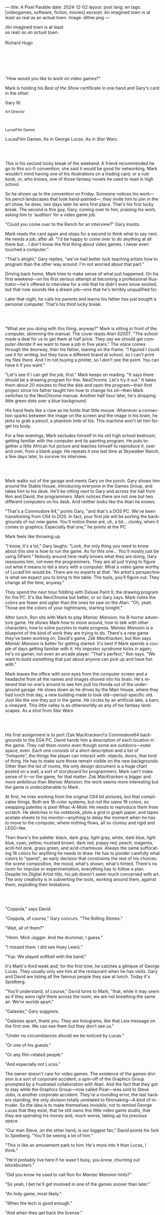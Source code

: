 ---
title: A Pixel Parable
date: 2024-12-02
layout: post
lang: en
tags: [videogames, software, fiction, movies]
excerpt: An imagined town is at least as real as an actual town.
image: dither.png
---
#+OPTIONS: toc:nil num:nil
#+LANGUAGE: en

#+begin_verse
/An imagined town is at least
as real/ /as an actual town/.

Richard Hugo
#+end_verse

#+begin_export html
<br/><br/><br/><br/><br/>
#+end_export

"How would you like to work on video games?"

Mark is holding his /Best of the Show/ certificate in one hand and Gary's card in the other:
#+begin_export html
<div class="center-block">
<p>Gary W.</p>

<p><small>Art Director</small></p>
<br/>
<p><small>LucasFilm Games</small></p>
</div>
#+end_export

LucasFilm Games. As in George Lucas. As in /Star Wars/.

#+begin_export html
<br/><br/>
#+end_export


This is his second lucky break of the weekend. A friend recommended he go to this sci-fi convention; she said it would be good for networking. Mark wouldn't mind having one of his illustrations on a trading card, or a rule book, or, who knows, one of those fantasy novels he used to read in high school.

So he shows up to the convention on Friday. Someone notices his work---his pencil landscapes that look hand-painted---, they invite him to join in the art show, he does, two days later he wins first place. That's his first lucky break. The second is this guy, Gary, coming over to him, praising his work, asking him to 'audition' for a video game job.

"Could you come over to the Ranch for an interview?" Gary insists.

Mark reads the card again and stops for a second to think what to say next. He needs a job, after all. "I'd be happy to come over to do anything at all there but... I don't know the first thing about video games. I never even touched a computer."

"That's alright," Gary replies, "we've had better luck teaching artists how to program than the other way around. I'm not worried about that part."

Driving back home, Mark tries to make sense of what just happened. On his first weekend---on his first serious attempt at becoming a professional illustrator---he's offered to interview for a role that he didn't even know existed, but that now sounds like a dream job---one that he's terribly unqualified for.

Later that night, he calls his parents and learns his father has just bought a personal computer. That's his third lucky break.

#+begin_export html
<br/><br/>
#+end_export

"What are you doing with this thing, anyway?" Mark is sitting in front of the computer, skimming the manual. The cover reads /Atari 520ST/.
"The school made a deal for us to get them at half price. They say we should get /computer-literate/ if we want to have a job in five years." The voice comes through the doorway, then his father, leaning on the frame. "I figured I could use it for writing, but they have a different brand at school, so I can't print my files there. And I'm not buying a printer, so I don't see the point. You can have it if you want."

"Let's see if I can get the job, first." Mark keeps on reading. "It says there should be a drawing program for this. NeoChrome. Let's try it out." It takes them about 20 minutes to find the disk and open the program---their first project since his father taught him how to change his oil---then Mark switches to the NeoChrome manual. Another half hour later, he's dropping little green dots over a blue background.

His hand feels like a claw as he holds that little mouse. Whenever a connection sparks between the image on the screen and the image in his brain, he jerks to grab a pencil, a phantom limb of his. This machine won't let him forget his body.

For a few evenings, Mark secludes himself in his old high school bedroom, getting familiar with the computer and its painting program. He puts together a little African hut picture and teaches himself to reproduce it, over and over, from a blank page. He repeats it one last time at Skywalker Ranch, a few days later, to survive his interview.

#+begin_export html
<br/><br/>
#+end_export

Mark walks out of the garage and meets Gary on the porch. Gary shows him around the Stable House, introducing  everyone in the Games Group, and takes him to his desk. He'll be sitting next to Gary and across the hall from Ron and David, the programmers. Mark notices there are not one but two different computers on his desk. And neither looks like the Atari he knows.

"That's a Commodore 64," points Gary, "and that's a DOS PC. We've been transitioning from C64 to DOS. In fact, your first job will be porting the backgrounds of our new game. You'll notice these are, uh, a bit... clunky, when it comes to graphics. Especially that one," he points at the PC.

Mark feels like throwing up.

"I know, it's a lot," Gary laughs. "Look, the only thing you need to know about this one is how to run the game. As for this one... You'll mostly just be using DPaint." Nobody around here really knows what they are doing, Gary reassures him, not even the programmers. They are all just trying to figure out what it means to tell a story with a computer. What a video game worthy of LucasFilm would be. There are no experts at /that/. "An artist's perspective is what we expect you to bring to the table. The tools, you'll figure out. They change all the time, anyway."

They spend the next hour fiddling with Deluxe Paint II, the drawing program for the PC. It's like NeoChrome but better, or so Gary says. Mark notes the colors are fewer and uglier than the ones he saw on the Atari. "Oh, yeah. Those are the colors of your nightmares, starting tonight."

After lunch, Ron sits with Mark to play /Maniac Mansion/, his B-horror adventure game. He shows Mark how to move around, how to talk with other characters, how to solve puzzles to make progress. /Maniac Mansion/ is a blueprint of the kind of work they are trying to do. There's a new game they've been working on, David's game, /Zak MacKracken/, but Ron says /Maniac Mansion/ is better for getting started. It's best if Mark spends a couple of days getting familiar with it. His impostor syndrome kicks in again; he's no gamer, not even an arcade player. "That's perfect," Ron says. "We want to build something that just about anyone can pick up and have fun with."

Mark leaves the office with sore eyes from the computer screen and a headache from all the names and images shoved into his brain. He's relieved that no one's around to see him pull his Honda out of the underground garage. He slows down as he drives by the Main House, where they had lunch that day, a new building made to look old---period-specific old. Just like the one they put in the game. He circles by an artificial lake, a barn, a vineyard. This little valley is as otherworldly as any of his fantasy landscapes. As a shot from /Star Wars/.

#+begin_export html
<br/><br/>
#+end_export

His first assignment is to port /Zak MacKracken/\’s Commodore64 backgrounds to the EGA PC. David hands him a description of each location in the game. They call them /rooms/ even though some are outdoors---outer space, even. Each one consists of a short description and a list of "hotspots", the things the player can interact with: objects, doors, that kind of thing. He has to make sure those remain visible on the new backgrounds. Other than the list of rooms, the only design document is a huge chart posted on a wall, a sort of storyboard for programmers. Mark can't make sense of it---or the game, for that matter. /Zak MacKracken/ is bigger and more ambitious than /Maniac Mansion/; the work seems more interesting but the game is undecipherable to Mark.

At first, he tries working from the original C64 bit pictures, but that complicates things.
Both are 16-color systems, but /not the same/ 16 colors, so swapping palettes is pixel Whac-A-Mole. He needs to reproduce them from scratch. He sketches in his notebook, plots a grid in graph paper, and tapes acetate sheets to his monitor---anything to delay the moment when he has to move to the computer, where nothing flows, all so clumsy and rigid and LEGO-like.

Then there's the palette: black, dark gray, light gray, white, dark blue, light blue, cyan, yellow, mustard brown, dark red, poppy red, peach, magenta, acid-hot pink, grass green, and acid-chartreuse. Always the same suffocating 16 colors for anything he needs to draw. He has to ponder carefully what colors to "spend", an early decision that constraints the rest of his choices: the scene composition, the mood, what's shown, what's hinted. There's no room for impulse or experimentation, everything has to follow a plan. Despite his Digital Artist title, his job doesn't seem much concerned with art. The only creativity is in subverting the tools, working around them, against them, exploiting their limitations.

#+begin_export html
<br/><br/>
#+end_export

"Coppola," says David.

"Coppola, of course," Gary concurs. "The Rolling Stones."

"Wait, all of them?"

"Hmm. Mick Jagger. And the drummer, I guess."

"I missed them. I did see Huey Lewis."

"Yup. We played softball with the band."

It's Mark's third week and, for the first time, he catches a glimpse of George Lucas. They usually only see him at the restaurant when he has visits. Gary and David are listing all the famous people they saw at lunch. Today it's Spielberg.

"You'll understand, of course," David turns to Mark, "that, while it may seem as if they were right there across the room, we are not breathing the same air. We're worlds apart."

"Galaxies," Gary suggests.

"Galaxies apart, thank you. They are holograms, like that Leia message on the first one. We can see them but they don't see us."

"Under no circumstances should we be noticed by Lucas."

"Or one of his guests."

"Or any film-related people."

"And especially not Lucas."

The owner doesn't care for video games. The existence of the games division is a sort of corporate accident, a spin-off of the Graphics Group prompted by a frustrated collaboration with Atari. And the fact that they got to stay while the Graphics Group---now called Pixar---was sold to Steve Jobs, is another corporate accident. They're a rounding error, the last hackers standing, the only division totally unrelated to filmmaking---A kind of intruder. So the idea is to make themselves invisible, not to remind George Lucas that they exist, that he still owns this little video game studio, that they are spending his money and, much worse, taking up his precious space.

"Our man Steve, on the other hand, is our biggest fan," David points his fork to Spielberg. "You'll be seeing a lot of him."

"This is like an amusement park to him. He's more into it than Lucas, I think."

"He'd probably live here if he wasn't busy, you know, churning out blockbusters."

"Did you know he used to call Ron for /Maniac Mansion/ hints?"

"So yeah, I bet he'll get involved in one of the games sooner than later."

"An Indy game, most likely."

"When the tech is good enough."

"And when they get back the license."

"Right, when we get the license."

That part Mark already knows, that he learned in his first week: LucasFilm Games doesn't have the rights to make LucasFilm games. No /Indiana Jones/, no /Star Wars/. Some toy company holds the license. Instead,
they are expected to come up with original ideas, something that is both a blessing and a curse:
they have creative freedom but they must live up to the Lucas name: "Stay small, be the best, don't lose any money," Gary proclaims.

"And don't embarrass George."

#+begin_export html
<br/><br/>
#+end_export

The mouse, the pixels, the 16-color palette, the hotspots: those are the constraints he has to work with.
One trick he discovered early on---a /hack/, programmers would say---is that, when he arranges the pixels in a checkerboard pattern, they will bleed and blend as he zooms them out on the screen. Much like the eyes finish the job as one steps back from an impressionist painting, the monitor melts the pixel mosaic into something richer than what that dull EGA palette could ever project. At first, this is just an accidental observation, he doesn't make much of it. It's only when he starts working on a new batch of /Zak/ backgrounds that he finds himself thinking about those mixed pixels again.

This section of the game takes place on Mars, a location Mark finds very provocative. The acid EGA palette seems strangely fitting there. He owes no loyalty to the muddy C64 backgrounds and he need not abide by reality, either: he's safely into sci-fi territory. He realizes he can weaponize the pixel-blending artifact and turn this into one of his fantasy landscapes.

Drawing from Red Rock and Grand Canyon photos, he easily settles on a composition: a fiery desert, a rocky horizon, and a slightly displaced pale sun. It's the palette that gives him the most work, hours of trial-and-error. He needs the right color combinations and the right density of interleaved pixels for each figure, each boundary.
He wants the image to jump out of the screen; he wants the sky and the sun and the ground to bleed into each other distinctly---the sun to set the sky on fire and the earth to bed the ashes.

It's not the original C64 background, the EGA palette, or the hotspots list that dictates his work. It's not what he pictured in his head. It's the braid: each pixel born out of its predecessor, each one birthing the next. Little squares boiling with possibility, with no purpose but to carry his intent.

For once, he doesn't feel constrained by his material. He's so free that the work becomes free in turn. He tamed it into rebelling and becoming something other than what he set out to produce, something better than what he could have imagined. It's then, when the work speaks for itself, that he knows. This may not be art, not yet, but it's better than anything he did and anything he's seen on a computer screen. There's the spark. This is the direction, that's where he needs to go.

#+begin_export html
<br/><br/>
#+end_export


Ron sticks the floppy in his computer and loads the image. He waits for the fringes to cover the screen, top to bottom, and gives it a couple more seconds before speaking up.

"What the hell, man?"

"I... wait, what?" says Mark.

"The pixels here look all... dithered. This won't compress." Ron speaks in his soothing monotone, which makes it all the more scary when the words imply he's unhappy.

"Dithered?"

"What's up?" Gary joins them. "Wow, that's a neat background. Oh, wait, that won't compress. Yeah, you can't do that."

"Compress?"

"These noisy patterns here, you can't do that. That will take too much space."

It's like computers have a bunch of unwritten rules that everyone knows about but him. And the programmers, too, come with their own rules, they are another kind of machine that needs poking about until it works. Gary gets into the little technical details, not because he cares that Mark understands them but to convince him that they have good reasons to clip his wings. The image data is run through a compression algorithm so it takes up less storage on the disk. Instead of storing the colors pixel by pixel, they store how many times each one needs to be repeated. The more same-color segments in the image, the less space it will take on disk. His little checkerboard technique---his pixel "dithering"---completely breaks this process, changing colors at every step, without repetition, making the new picture take /even more/ space than the original. Dithered backgrounds would double or triple the required disk space, which would double the number of disks required to ship the game, which would double production costs, which would double the game's price tag, which would surely get them all fired. "Try again with solid colors, okay?" Gary concludes and pats him on the back. "That was some landscape, though, huh?"


#+begin_export html
<br/><br/>
#+end_export

His bodily reaction to screen time is somehow connected with sleep deprivation. At first, pulling 6 or 8 straight hours in front of the computer seemed to burn him out, but after 10 or 12 he doesn't really notice anymore, he just keeps going until he passes out on the keyboard.

They warned him there was going to be crunch time when they got closer to the release date. "Here's the thing about deadlines," David said: "everybody knows we won't make the first one or two, and that's fine. Nobody really cares. As long as they look out to the hallway and see some glow coming out of the offices, they'll leave us alone."

Mark defaults to a belligerent attitude towards authority so he is, in principle, against overtime, deadlines, and any other corporate demand. But he doesn't really mind the effort. Never once did he lose sight of the fact that he's paid handsomely to make pretty pictures. He may be no artist, but he wasn't at any of his previous jobs, either. And he didn't get to eat gourmet meals, play catch on the field, or hang around geek Disneyland. Everyone at the office is used to working late, anyway. They just need to pause the afternoon recreations until the game ships.

During those crunch days, he gets into the habit of taking breaks without leaving the computer. Instead of taking a walk, or a nap, or grabbing his sketchbook, he just keeps drawing on DPaint. He saves the picture he's working on, saves  again with a different name, clicks the CLR button, then saves again. And then he's not at work anymore. He doodles absently. Or he loads one of his own pictures. Anything to distract him from those flat and blocky /Zak/ backgrounds he's been staring at all day.

They told him that dithering is forbidden, so he's been abusing it on his personal projects. It's a form of stress relief. What's a good excuse to put as much dithering as possible on a single picture? What type of image calls for spreading as many colors as one can possibly squeeze out of the EGA palette? He remembers a sunset he saw once at the Ranch, a rainbow-colored sky that seemed to spill onto the hills. Then he thinks of how bright the moon and the stars looked that time at the Observatory. The /Wheatfield with Crows/ and /The Starry Night/ come next to mind, with all the punch Van Gogh managed to pack in those rough, almost childlike brushstrokes of a few strange colors.

With all that in the shaker, he places a line for the horizon. Then he stacks layers of receding hills. He switches to the spare page and cobbles together a couple of brushes to plant the hills full of oak trees. He adds a rising moon and starts on a twilight sky. He has to figure out how the light should project on every fragment on the screen. In his old /Zak/ background, the idea of Mars forced the reds on him: he was pulled into fire, sulfur, and rust. Here, the theme is day and night, and all forms of light: no pair of colors can fall out of place in this scene. He places broad patches and fringes of color, then smears and smudges to tear them apart, as if burning scraps of paper with a lighter. Wherever he finds a stretch of same-colored pixels, he stops to think how to break it. He wants this to be the least-compressible image in computing history.

He works on this twilight scene for minutes at a time, for days in a row. And when /Zak/ is finally done and he enters that weird purgatory in between projects, he turns it into his full-time job to make this picture as good as he can. And he makes it good. And he makes it art. He subverts the materials, just like he used to do with his pencils. It's hard to tell these are just 16 colors, the same old 16 colors.

Now that he leaped over its limitations, he's annoyed to see that a computer /can/ produce art after all, that /he/ can make the computer produce art, and, yet, he is not allowed to use it, he's supposed to just shelve it.

The day after he's finished, before lunch, he puts the picture up as his screen saver, in silent protest. A protest against no one in particular. No one on his team, anyway. He's protesting Turing and Von Neumann, and George Lucas, and Ronald Reagan, for making it so damn hard to put art in a video game---to make art for a living.

When he gets back from lunch, Ron and David are having a heated discussion in front of his desk. Why exactly is it that dither can't compress? Is there /really/ nothing they can do about it? Wouldn't this be worth the extra disk space? This is LucasFilms material, they can't afford not to use it in their games.

A week later, David tells Mark that it turns out that dithering is very hard /but not impossible/ to compress. And that Ron is already working on their SCUMM engine to support it. This is now /his/ puzzle to solve. Mark will get to use dithering on their next project. In fact, until further notice, Mark's dithered backgrounds are the official house style. His stock just went up.

#+begin_export html
<br/><br/>
#+end_export

The Main House is a ten-minute walk from the Stable House. Mark mentioned he would go over to the library and Purcell tagged along. Nobody passes on an excuse to visit the Main House.

"What are we researching?" asks Purcell as they leave the building.

"I want to look up some material for /Loom/. Some of that /Sleeping Beauty/ stuff he mentioned."

"Oh, so it's /actual/ research." People in the Games Group use /research/ as a keyword for anything that blatantly isn't work. They ask /What are you researching/ to anyone they catch fooling around the office. "Well, I guess I could use some material myself."

Mark was assigned as Lead Background Artist for /Loom/. Purcell will do characters and animations. They are supposed to figure out how to turn an EGA adventure into a "living tapestry". What Eyvind Earle did with /The Sleeping Beauty/.

"So what do you make of The Professor?" asks Purcell. 'Professor' is what they've been calling the project lead. They brought him from Infocom, the struggling text adventure shop.

"He seems cool."

"Very cool."

"He certainly knows his game design."

"Oh, yeah."

"Maybe he's a bit too..."

"Professorial?"

"...well, I don't want to say /ambitious/, because," Mark gestures towards the House as they pass by the Solarium, "who isn't around here?"

"He better be. /Be the best/, right?"

"...but, perhaps too much of an idealist. I can't believe /I'm/ saying this." In a sense, The Professor is like him: they are both invested in their work, they are driven by a desire to produce art. But Mark knows all too well that, despite his title, he isn't paid to make art. They pay him to produce backgrounds, conforming to a set of specifications. The art he has to smuggle, despite the business. The Professor, on the other hand, seems committed to breaking new artistic ground and operates as if everyone is on board with him. Mark can't imagine any other company where they would let such a guy make whatever game he wants.

"I mean, a fantasy game?" Purcell continues as they walk across the hall, "/The Sleeping Beauty/? Tchaikovsky? Doesn't sound very LucasFilm to me."

"I like a good fantasy," says Mark.

"More /Lord of the Rings/ than /Star Wars/. Or /Indiana Jones/."

"But, does it sound like /Maniac Mansion/ or /Zak MacKracken/?"

"...or /Sam & Max/?"

"Or /Sam & Max/, sure," Mark concedes. Purcell is on a mission to convince everyone there /could/ be a game based on his comic. If he plants the idea on enough heads, someone will eventually ask him to make one.

"Well, I'd say it sounds like /Zork/, obviously... and /King's Quest/?"

"Ouch." Mark pushes one side of the big door.

"Well, what do I know?" says Purcell, "I haven't played any of them."

"Me neither."

The Research Library is the work of a budding interior designer with an unlimited budget: a crackling fireplace,
leather couches, Tiffany Lamps. A stained glass dome bathes the room in amber skylight. The spiral staircase---featured in /Maniac Mansion/---leads to the upper balcony and to Lucas's office door.

There's a counter near the entrance. The librarian asks them what's the purpose of their visit.

"We're looking for research material for /Loom/," Mark replies.

"He's looking for research material for /Loom/. I'm looking for research material for /Sam & Max/."

#+begin_export html
<br/><br/>
#+end_export

"I'm not a historian. I have no idea what it looks like." Donovan walks along the altar, pondering the chalices. Many sizes, many shapes, some gold, some silver, but they all glitter and shine. "Which one is it?" Elsa chooses a cup---a solid gold, emerald-encrusted goblet. Donovan instantly takes it from her. "Oh, yes. It's more beautiful than I'd ever imagined. This certainly is the cup of the King of Kings." Donovan rushes to the well and fills the goblet with water. "Eternal life!" he says, then drinks.

The scene is crafted to build suspense but, here, at the Stag Theater, the audience bursts with anticipation.
Mark has visited the theater before. Sitting below the rounded walls, hearing and smelling the silence, is an experience of its own. But it's another thing to see a feature film there. And not just any film but the latest, unreleased, Spielberg-Lucas collaboration. He can see them both sitting in the front row.

Donovan's entire body starts to convulse. His face contorts in agony. He grabs his stomach and turns toward Elsa. He starts to age, his hair growing long and gray and brittle. His face sinks. Fingernails curl back on themselves. Milky cataracts coat his eyes. Elsa gasps and screams. His skin turns brown and leathery and stretches across his bones until it splits. His skeletal hands reach for Elsa's throat, choking her. Indy rushes forward and pushes Donovan away. As he falls, his body breaks into flames, then shatters against the wall.

"He chose... poorly," concludes the Knight.

The public raises in a standing ovation. This is the most accomplished Industrial Light & Magic work for the film---for any film to date. The first all-digital composite scene in a movie. Footage has been circling around campus for weeks, but this is the first time anyone other than Spielberg and his editors has watched the sequence in full. Every single person in the room feels they are part of the achievement. This is why Skywalker Ranch exists.

The Games Group people have special reasons to like the scene: they had to mirror it in their game.
In just a few sleepless DPaint sessions, Purcell delivered the EGA equivalent of the most expensive visual effect in film history. They call it his 'million-dollar animation'. With the crowd still cheering, Purcell takes off his Indy hat and bows, happy to take any accidental recognition he can get.


While Spielberg was busy editing /Indiana Jones and the Last Crusade/ at the Tech Building, most of the Games Group was crunching to finish a game of the same name. Six months earlier, a memo supplied two separate but related pieces of news: one, LucasFilm Games had secured the rights to make /Indiana Jones/ games; two, they would have to release a game together with the new film, which Spielberg was already shooting.

Management put other projects on hold and assembled a team with their most experienced designers to make it on time. Mark felt relieved, if a little worried, that they let him continue to work on /Loom/ while most of his colleagues switched to /Indiana Jones and the Last Crusade/---this was supposed to be a quick and dirty one, no room for the precious imagery and experimentation he was known for. The team had a copy of the script and some early footage to go by. Some of them got to visit the set. Purcell came back from one of those visits with a whip, for "research purposes". It became a regular feature of their afternoon sporting activities.

As they walk out of the theater and back to the Stable House, the team discusses excitedly what everyone agrees is the best entry of the trilogy. They list the scenes that Spielberg left on the cutting floor and will still make it to the game, as it's now too late to remove them. Someone jokes that Purcell's million-dollar animation looks better than the real thing. Mark loved the film but he doesn't like what he's seen over the last few months, what he smells in the air. The game project felt rushed and derivative to him, entirely about the money.

Once they lift the /Star Wars/ embargo, it's going to be hard to keep the suits from putting all hands on deck to milk Chewbacca.

#+begin_export html
<br/><br/>
#+end_export

"Imagine that you can get off the boat and wander around, learn more about the characters, and find a way onto those ships." This is how Ron explained his pirate game to anyone who would listen.
He wanted to do something fantasy-like without doing fantasy, which he hates. So he went with a /Pirates of the Caribbean/ spoof. "You'll get to hunt for treasures, board ships, fight other pirates. That's the whole point of adventure games: to take part in the story, not just be told."

Ron is a programmer by trade, he may be a decent writer, but game design is his /thing/. He wanted this game to be the ultimate realization of his design philosophy, what he's been preaching ever since /Maniac Mansion/. He laid it all out in a manifesto that became required reading around the office. Mark couldn't make much of it, but one thing stuck with him: that the game should reward players for their achievements and that, in graphic adventures, the reward is always a new piece of artwork, another location they get to explore. That's how Mark realized that his work is more than just a backdrop, more than content to fill the screen.

Now that he can see the final product, the box with Purcell's art on the cover and the goofy description on the back, he realizes just how meticulously Ron executed his plan. People say that /Monkey Island/ starts a new era for the Games Group but, to him, it feels more like a culmination. The tools were at their best and for the first time everybody, the designers and the artists, seemed to know exactly what they were doing.

Tonight, his job is to put everything in the box---the disks, the manual, the hint book, the code wheel---and hand it over to Ron and David for shrink-wrapping. There's people bringing in the stuff from the copying and printing rooms. The distribution company couldn't work fast enough to meet demand on time, so they offered the team to take the night shift at the warehouse. It sounded so unlike their regular jobs that everyone gladly agreed.

It almost feels like a thematic going away party for the game, literally pushing it out of the door. This is as close as a video game can get to a hand-crafted work of art, Mark realizes: to be personally packaged by its authors. The dry smell of plastic, the warmth of freshly printed paper, the slow fit of the cover as he pushes it onto the base of the box, all provide him with a strange satisfaction. Even if his backgrounds merely made it to a corner of the box and a few shots on the manual, seeing and touching them makes his effort a little more worthwhile, his work a little more real.

#+begin_export html
<br/><br/>
#+end_export

The artists are gathered at the Tech Building for a demonstration. The scanner is a little tray, like the top half of a Xerox machine. It's connected to a Macintosh computer. The scanner costs 10 times the computer, according to the speaker.

"This new guy, Peter, is scanning for his /Monkey 2/ backgrounds," says Purcell.

"Yeah?"

"The art is gorgeous, but it comes out all fuzzy on the other side of /that/." Purcell points to the scanner. "He has to go back and clean everything up in DPaint."

"He might as well do the whole thing on the computer, no?" says Mark.

"He's no fan of the mouse, though."

"Who is?" Mark snorts. "It's funny, I would've loved this a couple of years ago. My life would've been much easier."

"Yeah."

"Now it feels like a downgrade, you know? It's like with these VGA ports they are pushing out now."

"The 'enhanced' versions."

"More like the 'butchered' versions. They just use gradients for everything. It's like they want DPaint to do all the thinking for them."

"We're right here, you know?" someone mumbles at the back.

Mark continues: "It felt like we were finally getting somewhere, during /Monkey/. Now it's like starting all over."

"A technology is always at its best right before it's obsolete, man," says Purcell.

"Who said that?" asks Mark.

"One Purcell."

"Wise fella."

He can already see it: after VGA and scanners, it will be compact discs, or RGB color, or those 3D models they've been using over at the ILM basement. More colors, more space, more processing power, but also more complications, more time to master the tools. Forget about creativity or innovation, squeezing any art out of the machines. They'll be struggling just to stay competent. Before they know it, they'll have to start over with the hot new thing.

#+begin_export html
<br/><br/>
#+end_export

Mark walks towards the door, then turns. "I can't leave yet, I haven't finished packing." He looks at his desk. "I should put all this stuff in the box."

He picks up a pile of sketchbooks. "They are labeled by month and year." He puts the pile of sketchbooks in the box.

He picks up a worn-out DPaint 2 manual. "There's a picture of an Egyptian mask on the cover." He puts the worn-out DPaint 2 manual in the box.

He picks up a set of colored pencils. "I hand-picked these myself, one for each of the 16 EGA colors. I guess I won't be needing them anymore." He puts the set of colored pencils in the trash bin.

He picks up a /Sam & Max/ issue. "My favorite." He puts the /Sam & Max/ issue in the box.

He picks up an Indiana Jones action figure. "Indy." He puts the Indiana Jones action figure in the box.

He picks up a Chewbacca action figure. "Chewie." He puts the Chewbacca action figure in the box.

He picks up a /Sleeping Beauty/ reference book. "I never bothered returning this to the library." He puts the /Sleeping Beauty/ reference book in the box.

He picks up a signed /Loom/ box. "It's signed by The Professor. I signed another copy for him." He puts the signed /Loom/ box in the box.

He picks up the box. "This box is too full, I can't carry it like this." He puts the box back on the desk. He walks towards the door, then turns. "I can't leave yet, I haven't finished packing." He looks at the desk. "Neat." He looks at the desk drawer. "Neat." He opens the desk drawer. He looks at the open desk drawer. "There's a piece of rope here." He picks up the piece of rope. "This might come in handy." He looks at the open desk drawer. "It's empty." He uses the piece of rope on the box. "Much better." He picks up the box. He walks out.

#+begin_export html
<br/><br/>
#+end_export

The Honda Civic drives out of the underground garage and turns around the Stable House. Lake Ewok glows like a dithered mirror. The car passes by the barn and the corral then drives away from the security kiosk and onto the main road. A tall tree goes by, followed by two short ones. Then two short trees go by, followed by a tall one. Then two short trees go by, followed by a tall one. Then there are no more trees, just hills and grass and road. The hills smooth down into a plain, Californian unlikely, and the flat darker blue sky grows naked in turn.

The Honda proceeds and the road proceeds but then ends abruptly, like an abandoned flooring job. The car rides on over generic green grass for a while, approaching an edge, moving out of the picture. But not all of it. Halfway out, it freezes. I can still make out the trunk and the glass, and the corner of a tire, sitting there, stationary.


#+begin_export html
<br/><br/><br/>
#+end_export

*** Sources
- [[https://www.bitmapbooks.com/en-ar/products/the-art-of-point-click-adventure-games][The Art of Point-and-Click Adventure Games]].
- [[https://www.youtube.com/watch?v=z1aVDael-KM][Classic Game Postmortem: LucasFilm Games' Loom]].
- [[https://www.filfre.net/2015/07/a-new-force-in-games-part-3-scumm/][A New Force in Games, Part 3: SCUMM]].
- [[https://www.filfre.net/2017/02/loom-or-how-brian-moriarty-proved-that-less-is-sometimes-more/][Loom (or, how Brian Moriarty Proved That Less is Sometimes More)]].
- [[https://www.filfre.net/2017/03/monkey-island-or-how-ron-gilbert-made-an-adventure-game-that-didnt-suck/][Monkey Island (or, How Ron Gilbert Made an Adventure Game That Didn’t Suck)]].
- [[https://www.filfre.net/2018/09/indiana-jones-and-the-fate-of-atlantis-or-of-movies-and-games-and-whether-the-twain-shall-meet/][Indiana Jones and the Fate of Atlantis (or, Of Movies and Games and Whether the Twain Shall Meet)]].
- [[https://bossfightbooks.com/products/day-of-the-tentacle-by-bob-mackey][Day of the Tentacle: An Oral History]].
- [[https://youtu.be/ri4_3P2Oh14?feature=shared][The Making of Monkey Island - Behind The Scenes]].
- [[https://mixnmojo.com/features/sitefeatures/LucasArts-Secret-History-4-Loom/5][LucasArts' Secret History #4: Loom Developer Reflections]].
- [[https://mixnmojo.com/features/sitefeatures/LucasArts-Secret-History-The-Secret-of-Monkey-Island/7][LucasArts' Secret History #5: The Secret of Monkey Island Developer Reflections]].
- [[https://scummbar.com/resources/articles/index.php?newssniffer=readarticle&article=1033][The Secret of Creating Monkey Island]].
- [[https://datagubbe.se/crt/][The Effect of CRTs on Pixel Art]].
- [[https://datagubbe.se/dpaint/][An Ode to Deluxe Paint]].
- [[https://www.superrune.com/tutorials/lucasfilm_ega.php][Lucasfilm EGA adventures: an appreciation]].
- [[https://web.archive.org/web/20030326051107fw_/http://lucasfans.mixnmojo.com/features/interview_stevepurcell.html][Steve Purcell Interview]].
- [[https://www.dailyscript.com/scripts/Indiana%20Jones%20And%20The%20Last%20Crusade.txt][Indiana Jones and the Last Crusade screenplay]].
